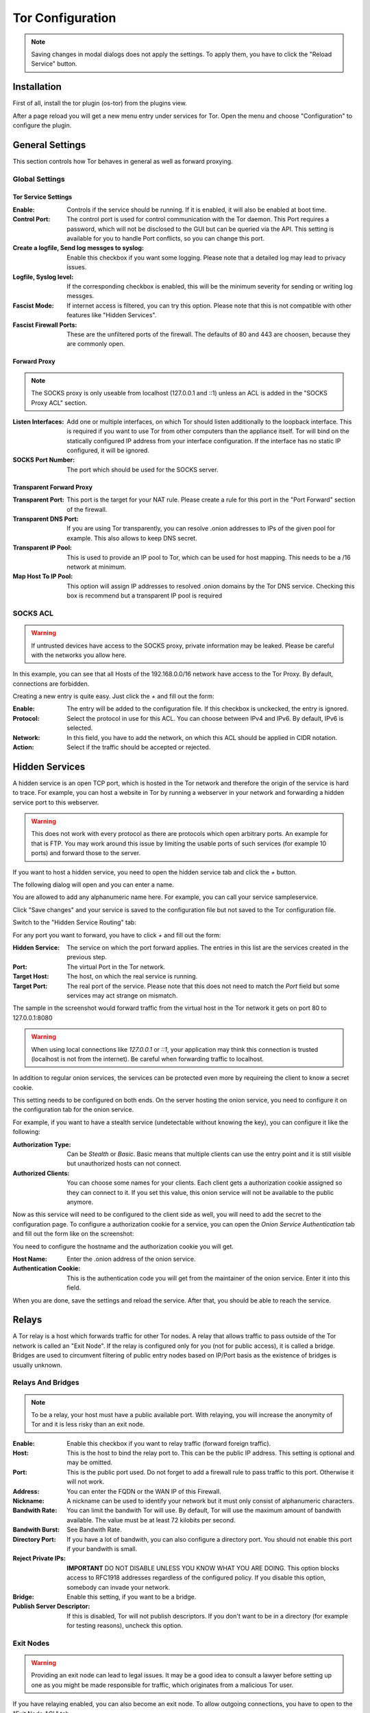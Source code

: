 =================
Tor Configuration
=================

.. Note::
    Saving changes in modal dialogs does not apply the settings.
    To apply them, you have to click the "Reload Service" button.

------------
Installation
------------

First of all, install the tor plugin (os-tor) from the plugins view.

.. image:: ../images/menu_plugins.png


After a page reload you will get a new menu entry under services for Tor.
Open the menu and choose "Configuration" to configure the plugin.

----------------
General Settings
----------------

This section controls how Tor behaves in general as well as forward proxying.

Global Settings
===============

.. image:: images/tor_general.png

Tor Service Settings
--------------------

:Enable:
    Controls if the service should be running. If it is enabled, 
    it will also be enabled at boot time.
:Control Port:
    The control port is used for control communication with the Tor daemon.
    This Port requires a password, which will not be disclosed to the GUI but
    can be queried via the API. This setting is available for you to handle
    Port conflicts, so you can change this port.
:Create a logfile, Send log messges to syslog:
    Enable this checkbox if you want some logging. Please note that a detailed
    log may lead to privacy issues.
:Logfile, Syslog level:
    If the corresponding checkbox is enabled, this will be the minimum severity
    for sending or writing log messges.
:Fascist Mode:
    If internet access is filtered, you can try this option.
    Please note that this is not compatible with other features like "Hidden Services".
:Fascist Firewall Ports:
    These are the unfiltered ports of the firewall. The defaults of 80 and 443 are
    choosen, because they are commonly open.

Forward Proxy
-------------

.. Note::
    The SOCKS proxy is only useable from localhost (127.0.0.1 and ::1)
    unless an ACL is added in the "SOCKS Proxy ACL" section.

:Listen Interfaces:
    Add one or multiple interfaces, on which Tor should listen additionally
    to the loopback interface. This is required if you want to use Tor from
    other computers than the appliance itself. Tor will bind on the
    statically configured IP address from your interface configuration.
    If the interface has no static IP configured, it will be ignored.
:SOCKS Port Number:
    The port which should be used for the SOCKS server.

Transparent Forward Proxy
-------------------------

:Transparent Port:
    This port is the target for your NAT rule.
    Please create a rule for this port in the "Port Forward" section of the firewall.
:Transparent DNS Port:
    If you are using Tor transparently, you can resolve .onion addresses
    to IPs of the given pool for example. This also allows to keep DNS secret.
:Transparent IP Pool:
    This is used to provide an IP pool to Tor, which can be used for host mapping.
    This needs to be a /16 network at minimum.
:Map Host To IP Pool:
    This option will assign IP addresses to resolved .onion domains by the
    Tor DNS service. Checking this box is recommend but a transparent IP
    pool is required

SOCKS ACL
=========

.. WARNING::
    If untrusted devices have access to the SOCKS proxy,
    private information may be leaked.
    Please be careful with the networks you allow here.

.. image:: images/tor_socks_acl.png

In this example, you can see that all Hosts of the
192.168.0.0/16 network have access to the Tor Proxy.
By default, connections are forbidden.

Creating a new entry is quite easy. Just click the `+` and
fill out the form:

.. image:: images/tor_socks_acl_edit.png

:Enable:
    The entry will be added to the configuration file.
    If this checkbox is unckecked, the entry is ignored.
:Protocol:
    Select the protocol in use for this ACL.
    You can choose between IPv4 and IPv6.
    By default, IPv6 is selected.
:Network:
    In this field, you have to add the network,
    on which this ACL should be applied in CIDR notation.
:Action:
    Select if the traffic should be accepted or rejected.

----------------
Hidden Services
----------------

A hidden service is an open TCP port, which is hosted in the Tor network
and therefore the origin of the service is hard to trace.
For example, you can host a website in Tor by running a webserver in your
network and forwarding a hidden service port to this webserver.

.. WARNING::
    This does not work with every protocol as there are protocols
    which open arbitrary ports. An example for that is FTP.
    You may work around this issue by limiting the usable ports
    of such services (for example 10 ports) and forward those to the server.

If you want to host a hidden service,
you need to open the hidden service tab and click the `+` button.

.. image:: images/tor_hidden_services.png

The following dialog will open and you can enter a name.

.. image:: images/tor_hidden_services_edit.png

You are allowed to add any alphanumeric name here.
For example, you can call your service sampleservice.

Click "Save changes" and your service is saved to the
configuration file but not saved to the Tor configuration file.

Switch to the "Hidden Service Routing" tab:

.. image:: images/tor_hidden_services_routing.png

For any port you want to forward, you have to click `+` and fill out the form:

.. image:: images/tor_hidden_services_route_edit.png

:Hidden Service:
    The service on which the port forward applies.
    The entries in this list are the services created in the previous step.
:Port:
    The virtual Port in the Tor network.
:Target Host:
    The host, on which the real service is running.
:Target Port:
    The real port of the service. Please note that
    this does not need to match the `Port` field but some
    services may act strange on mismatch.

The sample in the screenshot would forward traffic from the virtual host
in the Tor network it gets on port 80 to 127.0.0.1:8080

.. Warning::
    When using local connections like `127.0.0.1` or `::1`, your application
    may think this connection is trusted (localhost is not from the internet).
    Be careful when forwarding traffic to localhost.


In addition to regular onion services, the services can be protected even more
by requireing the client to know a secret cookie.

This setting needs to be configured on both ends. On the server hosting the
onion service, you need to configure it on the configuration tab for the onion
service.

For example, if you want to have a stealth service (undetectable without knowing
the key), you can configure it like the following:

.. image:: images/tor_hidden_services_edit_very_hidden.png

:Authorization Type:
    Can be `Stealth` or `Basic`. Basic means that multiple clients can use the
    entry point and it is still visible but unauthorized hosts can not connect.
:Authorized Clients:
    You can choose some names for your clients. Each client gets a authorization
    cookie assigned so they can connect to it. If you set this value, this onion
    service will not be available to the public anymore.

Now as this service will need to be configured to the client side as well,
you will need to add the secret to the configuration page. To configure a
authorization cookie for a service, you can open the 
`Onion Service Authentication` tab and fill out the form like on the screenshot:

.. image:: images/tor_hidden_servicesvery_hidden_credentials.png

You need to configure the hostname and the authorization cookie you will get.

:Host Name:
    Enter the .onion address of the onion service.
:Authentication Cookie:
    This is the authentication code you will get from the maintainer of the
    onion service. Enter it into this field.

When you are done, save the settings and reload the service. After that, you should
be able to reach the service.


------
Relays
------

A Tor relay is a host which forwards traffic for other Tor nodes.
A relay that allows traffic to pass outside of the Tor network
is called an "Exit Node". If the relay is configured only for you
(not for public access), it is called a bridge.
Bridges are used to circumvent filtering of public entry nodes based
on IP/Port basis as the existence of bridges is usually unknown.

Relays And Bridges
==================

.. image:: images/tor_relay.png

.. Note::
    To be a relay, your host must have a public
    available port. With relaying, you will increase the anonymity
    of Tor and it is less risky than an exit node.

:Enable:
    Enable this checkbox if you want to relay traffic (forward
    foreign traffic).
:Host:
    This is the host to bind the relay port to. This can be the public IP
    address. This setting is optional and may be omitted.
:Port:
    This is the public port used. Do not forget to add a firewall rule
    to pass traffic to this port. Otherwise it will not work.
:Address:
    You can enter the FQDN or the WAN IP of this Firewall.
:Nickname:
    A nickname can be used to identify your network but it must only
    consist of alphanumeric characters.
:Bandwith Rate:
    You can limit the bandwith Tor will use. By default, Tor will use the
    maximum amount of bandwith available.
    The value must be at least 72 kilobits per second.
:Bandwith Burst:
    See Bandwith Rate.
:Directory Port:
    If you have a lot of bandwith, you can also configure a directory port.
    You should not enable this port if your bandwith is small.
:Reject Private IPs:
    **IMPORTANT** DO NOT DISABLE UNLESS YOU KNOW WHAT YOU ARE DOING.
    This option blocks access to RFC1918 addresses regardless of the
    configured policy. If you disable this option, somebody can invade
    your network.
:Bridge:
    Enable this setting, if you want to be a bridge.
:Publish Server Descriptor:
    If this is disabled, Tor will not publish descriptors. If you don't
    want to be in a directory (for example for testing reasons),
    uncheck this option.

Exit Nodes
==========

.. Warning::
    Providing an exit node can lead to legal issues. It may be a good idea to
    consult a lawyer before setting up one as you might be made responsible for
    traffic, which originates from a malicious Tor user.

If you have relaying enabled, you can also become an exit node.
To allow outgoing connections, you have to open to the "Exit Node ACL" tab.

.. image:: images/tor_exit.png

Click on `+` to add a new ACL.

.. image:: images/tor_exit_acl_entry.png

:Enable:
    If it is checked, the ACL will be used by Tor,
    otherwise the line is ignored.
:Protocol:
    Select the protocol, on which this ACL applies.
    You can select IPv4 and IPv6 here. IPv6 is the default.
:Network:
    You can enter a target network in CIDR notation or an IP
    address here. If no IP is given, any IP will match.
:Start Port, End Port:
    This match is the target port of a connection.
    You can provide only a start port if you want to match a single port.
    If you provide both, a port range will be used.
:Action:
    If you select "Reject", no exit node traffic will be sent to this host
    and it will not be forwarded. If you choose "Accept", your host may
    be choosen as an exit node in a circuit.
